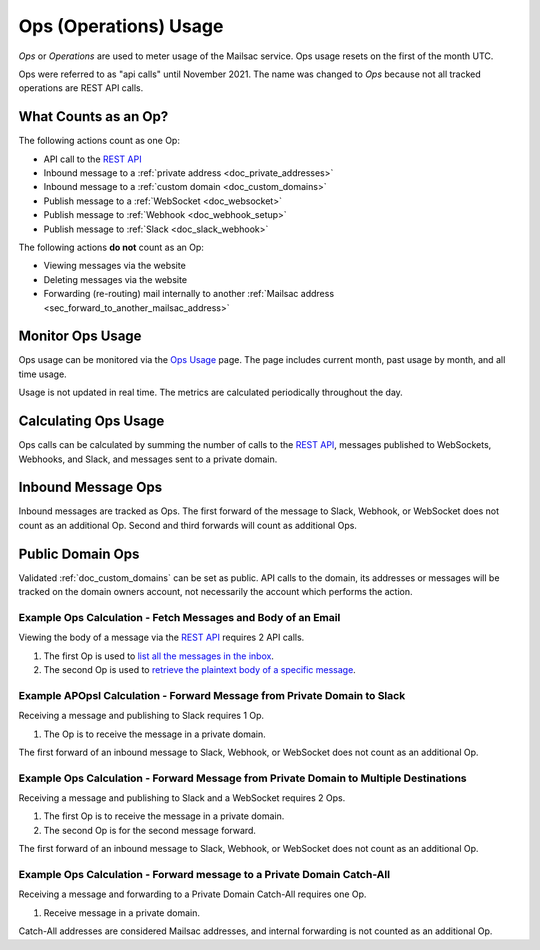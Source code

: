.. _`REST API`: https://mailsac.com/api
.. _`Ops Usage`: https://mailsac.com/usage

.. _doc_api_calls:

Ops (Operations) Usage
======================

*Ops* or *Operations* are used to meter usage of the Mailsac service. Ops
usage resets on the first of the month UTC.

Ops were referred to as "api calls" until November 2021. The name was changed
to *Ops* because not all tracked operations are REST API calls.

What Counts as an Op?
---------------------------

The following actions count as one Op:

- API call to the `REST API`_
- Inbound message to a :ref:`private address <doc_private_addresses>`
- Inbound message to a :ref:`custom domain <doc_custom_domains>`
- Publish message to a :ref:`WebSocket <doc_websocket>`
- Publish message to :ref:`Webhook <doc_webhook_setup>`
- Publish message to :ref:`Slack <doc_slack_webhook>`

The following actions **do not** count as an Op:

- Viewing messages via the website
- Deleting messages via the website
- Forwarding (re-routing) mail internally to another
  :ref:`Mailsac address <sec_forward_to_another_mailsac_address>`

Monitor Ops Usage
-----------------

Ops usage can be monitored via the `Ops Usage`_ page. The page includes
current month, past usage by month, and all time usage.

Usage is not updated in real time. The metrics are calculated
periodically throughout the day.

Calculating Ops Usage
---------------------

Ops calls can be calculated by summing the number of calls to the
`REST API`_,  messages published to WebSockets, Webhooks, and Slack, and
messages sent to a private domain.

Inbound Message Ops
-------------------------

Inbound messages are tracked as Ops. The first forward of the
message to Slack, Webhook, or WebSocket does not count as an additional
Op. Second and third forwards will count as additional Ops.

Public Domain Ops
-----------------------

Validated :ref:`doc_custom_domains` can be set as public. API calls to
the domain, its addresses or messages will be tracked on the domain
owners account, not necessarily the account which performs the action.

Example Ops Calculation - Fetch Messages and Body of an Email
~~~~~~~~~~~~~~~~~~~~~~~~~~~~~~~~~~~~~~~~~~~~~~~~~~~~~~~~~~~~~

Viewing the body of a message via the `REST API`_ requires 2 API calls.

1. The first Op is used to
   `list all the messages in the inbox <https://mailsac.com/docs/api#tag/Email-Messages-API/paths/~1addresses~1{email}~1messages/get>`_.
2. The second Op is used to
   `retrieve the plaintext body of a specific message <https://mailsac.com/docs/api#tag/Email-Messages-API/paths/~1text~1{email}~1{messageId}/get>`_.

Example APOpsI Calculation - Forward Message from Private Domain to Slack
~~~~~~~~~~~~~~~~~~~~~~~~~~~~~~~~~~~~~~~~~~~~~~~~~~~~~~~~~~~~~~~~~~~~~~~~~

Receiving a message and publishing to Slack requires 1 Op.

1. The Op is to receive the message in a private domain.

The first forward of an inbound message to Slack, Webhook, or WebSocket
does not count as an additional Op.

Example Ops Calculation - Forward Message from Private Domain to Multiple Destinations
~~~~~~~~~~~~~~~~~~~~~~~~~~~~~~~~~~~~~~~~~~~~~~~~~~~~~~~~~~~~~~~~~~~~~~~~~~~~~~~~~~~~~~

Receiving a message and publishing to Slack and a WebSocket
requires 2 Ops.

1. The first Op is to receive the message in a private domain.
2. The second Op is for the second message forward.

The first forward of an inbound message to Slack, Webhook, or WebSocket
does not count as an additional Op.

Example Ops Calculation - Forward message to a Private Domain Catch-All
~~~~~~~~~~~~~~~~~~~~~~~~~~~~~~~~~~~~~~~~~~~~~~~~~~~~~~~~~~~~~~~~~~~~~~~

Receiving a message and forwarding to a Private Domain Catch-All
requires one Op.

1. Receive message in a private domain.

Catch-All addresses are considered Mailsac addresses, and internal
forwarding is not counted as an additional Op.
